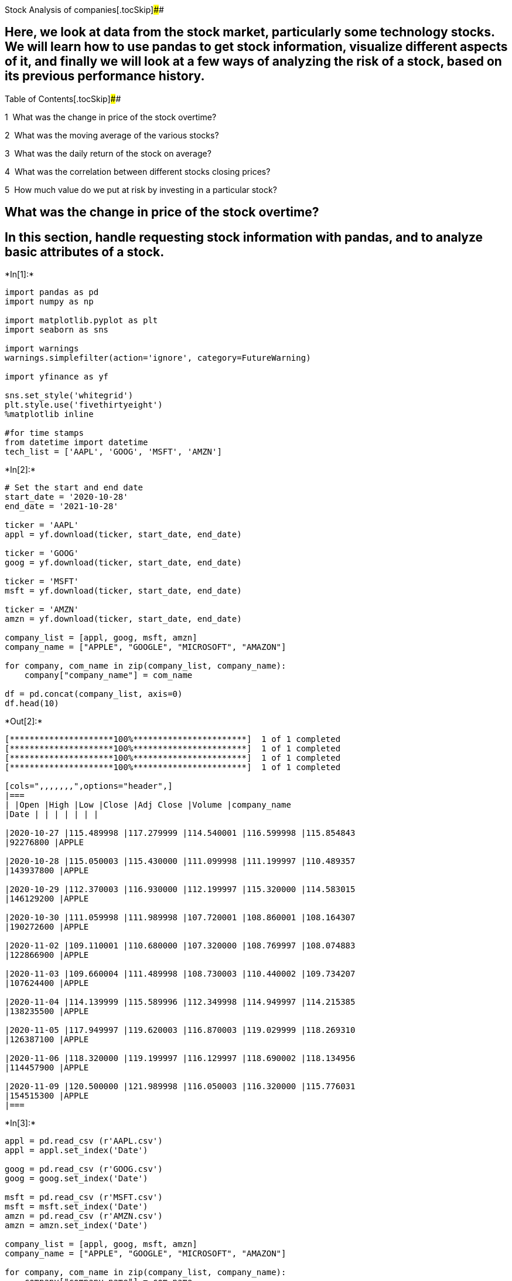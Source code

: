 Stock Analysis of companies[.tocSkip]####



== Here, we look at data from the stock market, particularly some technology stocks. We will learn how to use pandas to get stock information, visualize different aspects of it, and finally we will look at a few ways of analyzing the risk of a stock, based on its previous performance history.

Table of Contents[.tocSkip]####

[.toc-item-num]##1  ##What was the change in price of the stock
overtime?

[.toc-item-num]##2  ##What was the moving average of the various stocks?

[.toc-item-num]##3  ##What was the daily return of the stock on average?

[.toc-item-num]##4  ##What was the correlation between different stocks
closing prices?

[.toc-item-num]##5  ##How much value do we put at risk by investing in a
particular stock?

== What was the change in price of the stock overtime?

== In this section, handle requesting stock information with pandas, and to analyze basic attributes of a stock.


+*In[1]:*+
[source, ipython3]
----
import pandas as pd
import numpy as np

import matplotlib.pyplot as plt
import seaborn as sns

import warnings
warnings.simplefilter(action='ignore', category=FutureWarning)

import yfinance as yf

sns.set_style('whitegrid')
plt.style.use('fivethirtyeight')
%matplotlib inline

#for time stamps
from datetime import datetime
tech_list = ['AAPL', 'GOOG', 'MSFT', 'AMZN']
----


+*In[2]:*+
[source, ipython3]
----
# Set the start and end date
start_date = '2020-10-28'
end_date = '2021-10-28'

ticker = 'AAPL'
appl = yf.download(ticker, start_date, end_date)

ticker = 'GOOG'
goog = yf.download(ticker, start_date, end_date)

ticker = 'MSFT'
msft = yf.download(ticker, start_date, end_date)

ticker = 'AMZN'
amzn = yf.download(ticker, start_date, end_date)

company_list = [appl, goog, msft, amzn]
company_name = ["APPLE", "GOOGLE", "MICROSOFT", "AMAZON"]

for company, com_name in zip(company_list, company_name):
    company["company_name"] = com_name
    
df = pd.concat(company_list, axis=0)
df.head(10)
----


+*Out[2]:*+
----
[*********************100%***********************]  1 of 1 completed
[*********************100%***********************]  1 of 1 completed
[*********************100%***********************]  1 of 1 completed
[*********************100%***********************]  1 of 1 completed

[cols=",,,,,,,",options="header",]
|===
| |Open |High |Low |Close |Adj Close |Volume |company_name
|Date | | | | | | |

|2020-10-27 |115.489998 |117.279999 |114.540001 |116.599998 |115.854843
|92276800 |APPLE

|2020-10-28 |115.050003 |115.430000 |111.099998 |111.199997 |110.489357
|143937800 |APPLE

|2020-10-29 |112.370003 |116.930000 |112.199997 |115.320000 |114.583015
|146129200 |APPLE

|2020-10-30 |111.059998 |111.989998 |107.720001 |108.860001 |108.164307
|190272600 |APPLE

|2020-11-02 |109.110001 |110.680000 |107.320000 |108.769997 |108.074883
|122866900 |APPLE

|2020-11-03 |109.660004 |111.489998 |108.730003 |110.440002 |109.734207
|107624400 |APPLE

|2020-11-04 |114.139999 |115.589996 |112.349998 |114.949997 |114.215385
|138235500 |APPLE

|2020-11-05 |117.949997 |119.620003 |116.870003 |119.029999 |118.269310
|126387100 |APPLE

|2020-11-06 |118.320000 |119.199997 |116.129997 |118.690002 |118.134956
|114457900 |APPLE

|2020-11-09 |120.500000 |121.989998 |116.050003 |116.320000 |115.776031
|154515300 |APPLE
|===
----


+*In[3]:*+
[source, ipython3]
----
appl = pd.read_csv (r'AAPL.csv')
appl = appl.set_index('Date')

goog = pd.read_csv (r'GOOG.csv')
goog = goog.set_index('Date')

msft = pd.read_csv (r'MSFT.csv')
msft = msft.set_index('Date')
amzn = pd.read_csv (r'AMZN.csv')
amzn = amzn.set_index('Date')

company_list = [appl, goog, msft, amzn]
company_name = ["APPLE", "GOOGLE", "MICROSOFT", "AMAZON"]

for company, com_name in zip(company_list, company_name):
    company["company_name"] = com_name
    
df = pd.concat(company_list, axis=0)
df.tail(10)
----


+*Out[3]:*+
----
[cols=",,,,,,,",options="header",]
|===
| |Open |High |Low |Close |Adj Close |Volume |company_name
|Date | | | | | | |

|2021-10-18 |3388.360107 |3449.169922 |3385.100098 |3446.739990
|3446.739990 |3174100 |AMAZON

|2021-10-19 |3434.290039 |3454.689941 |3422.000000 |3444.149902
|3444.149902 |2386100 |AMAZON

|2021-10-20 |3452.659912 |3462.860107 |3400.370117 |3415.060059
|3415.060059 |2139800 |AMAZON

|2021-10-21 |3414.250000 |3440.280029 |3403.000000 |3435.010010
|3435.010010 |1881400 |AMAZON

|2021-10-22 |3421.000000 |3429.840088 |3331.300049 |3335.550049
|3335.550049 |3133800 |AMAZON

|2021-10-25 |3335.000000 |3347.800049 |3297.699951 |3320.370117
|3320.370117 |2226000 |AMAZON

|2021-10-26 |3349.510010 |3416.120117 |3343.979980 |3376.070068
|3376.070068 |2698300 |AMAZON

|2021-10-27 |3388.000000 |3437.000000 |3371.449951 |3392.489990
|3392.489990 |2702200 |AMAZON

|2021-10-28 |3402.100098 |3479.000000 |3386.000000 |3446.570068
|3446.570068 |5648200 |AMAZON

|2021-10-29 |3300.020020 |3355.929932 |3273.320068 |3347.413086
|3347.413086 |4240214 |AMAZON
|===
----


+*In[4]:*+
[source, ipython3]
----
appl.describe()
----


+*Out[4]:*+
----
[cols=",,,,,,",options="header",]
|===
| |Open |High |Low |Close |Adj Close |Volume
|count |254.000000 |254.000000 |254.000000 |254.000000 |254.000000
|2.540000e+02

|mean |133.593879 |134.956890 |132.208042 |133.634901 |133.321158
|9.268483e+07

|std |11.004483 |10.956871 |11.066220 |11.062650 |11.222890
|2.957725e+07

|min |109.110001 |110.680000 |107.320000 |108.769997 |108.074883
|4.639770e+07

|25% |124.605002 |126.160004 |123.209997 |125.074999 |124.805508
|7.232048e+07

|50% |132.394997 |133.980003 |131.085007 |132.175003 |131.839202
|8.744580e+07

|75% |143.765003 |145.042496 |142.705002 |144.552505 |144.336254
|1.077262e+08

|max |156.979996 |157.259995 |154.389999 |156.690002 |156.690002
|1.925415e+08
|===
----


+*In[5]:*+
[source, ipython3]
----
appl.info()
----


+*Out[5]:*+
----
<class 'pandas.core.frame.DataFrame'>
Index: 254 entries, 2020-10-28 to 2021-10-29
Data columns (total 7 columns):
 #   Column        Non-Null Count  Dtype  
---  ------        --------------  -----  
 0   Open          254 non-null    float64
 1   High          254 non-null    float64
 2   Low           254 non-null    float64
 3   Close         254 non-null    float64
 4   Adj Close     254 non-null    float64
 5   Volume        254 non-null    int64  
 6   company_name  254 non-null    object 
dtypes: float64(5), int64(1), object(1)
memory usage: 15.9+ KB
----


+*In[6]:*+
[source, ipython3]
----
# Let's see a historical view of the closing price

plt.figure(figsize=(15,6))
plt.subplots_adjust(top =1.25, bottom =1.2)

for i, company in enumerate(company_list,1):
    plt.subplot(2, 2, i)
    company['Adj Close'].plot()
    plt.ylabel('Adj Close')
    plt.xlabel('Date')
    plt.title(f"Closing Price of {tech_list[i - 1]}")
    
plt.tight_layout()
----


+*Out[6]:*+
----
![png](output_11_0.png)
----


+*In[7]:*+
[source, ipython3]
----
# Now let's plot the total volume of stock being traded each day

plt.figure(figsize = (15,7))
plt.subplots_adjust(top =1.25, bottom =1.2)

for i, company in enumerate(company_list,1):
    plt.subplot(2,2,i)
    company['Volume'].plot()
    plt.ylabel("Volume")
    plt.xlabel ("date")
    plt.title(f"Sales Volume for {tech_list[i-1]}")
    
plt.tight_layout()
----


+*Out[7]:*+
----
![png](output_12_0.png)
----

== Visualizations for the closing price and the volume traded each day.

== What was the moving average of the various stocks?


+*In[8]:*+
[source, ipython3]
----
ma_day =[10, 20, 50]

for ma in ma_day:
    for company in company_list:
        column_name = f"MA for {ma} days"
        company[column_name] = company['Adj Close'].rolling(ma).mean()
----


+*In[9]:*+
[source, ipython3]
----
print(goog.tail(10))
----


+*Out[9]:*+
----
                   Open         High          Low        Close    Adj Close  \
Date                                                                          
2021-10-18  2824.270020  2859.975098  2824.270020  2859.209961  2859.209961   
2021-10-19  2865.830078  2882.139893  2861.919922  2876.439941  2876.439941   
2021-10-20  2884.449951  2884.955078  2838.239990  2848.300049  2848.300049   
2021-10-21  2843.840088  2856.989990  2832.739990  2855.610107  2855.610107   
2021-10-22  2807.020020  2831.169922  2743.409912  2772.500000  2772.500000   
2021-10-25  2776.209961  2784.115967  2734.969971  2775.459961  2775.459961   
2021-10-26  2812.120117  2816.790039  2780.110107  2793.439941  2793.439941   
2021-10-27  2798.050049  2982.360107  2798.050049  2928.550049  2928.550049   
2021-10-28  2945.979980  2948.489990  2895.270020  2922.580078  2922.580078   
2021-10-29  2910.399902  2967.310059  2903.330078  2956.300049  2956.300049   

             Volume company_name  MA for 10 days  MA for 20 days  \
Date                                                               
2021-10-18   828200       GOOGLE     2784.561011     2773.023999   
2021-10-19   765800       GOOGLE     2799.851001     2777.199500   
2021-10-20   897000       GOOGLE     2809.972998     2778.676001   
2021-10-21   742500       GOOGLE     2817.163013     2779.630005   
2021-10-22  1507600       GOOGLE     2814.301001     2775.622009   
2021-10-25  1054100       GOOGLE     2814.152002     2772.894006   
2021-10-26  1412900       GOOGLE     2820.069995     2776.382007   
2021-10-27  2592500       GOOGLE     2837.125000     2788.288513   
2021-10-28  1619900       GOOGLE     2846.559009     2801.152014   
2021-10-29   737968       GOOGLE     2858.839014     2812.504517   

            MA for 50 days  
Date                        
2021-10-18     2809.920601  
2021-10-19     2812.248599  
2021-10-20     2813.976001  
2021-10-21     2816.012402  
2021-10-22     2816.106602  
2021-10-25     2816.253399  
2021-10-26     2816.555796  
2021-10-27     2820.206597  
2021-10-28     2824.030200  
2021-10-29     2828.390801  
----

== Ploting all the additional Moving Averages


+*In[10]:*+
[source, ipython3]
----
df.groupby("company_name").hist(figsize=(12, 12));
----


+*Out[10]:*+
----
![png](output_18_0.png)

![png](output_18_1.png)

![png](output_18_2.png)

![png](output_18_3.png)
----


+*In[11]:*+
[source, ipython3]
----
fig, axes = plt.subplots(nrows=2, ncols =2)
fig.set_figheight(8)
fig.set_figwidth(15)

appl[['Adj Close', 'MA for 10 days', 'MA for 20 days','MA for 50 days']].plot(ax=axes[0,0])
axes[0,0].set_title('APPLE')

goog[['Adj Close', 'MA for 10 days', 'MA for 20 days','MA for 50 days']].plot(ax=axes[0,1])
axes[0,1].set_title('GOOGLE')

msft[['Adj Close', 'MA for 10 days', 'MA for 20 days','MA for 50 days']].plot(ax=axes[1,0])
axes[1,0].set_title('MICROSOFT')

amzn[['Adj Close', 'MA for 10 days', 'MA for 20 days','MA for 50 days']].plot(ax=axes[1,1])
axes[1,1].set_title('AMAZON')

fig.tight_layout()
----


+*Out[11]:*+
----
![png](output_19_0.png)
----

== What was the daily return of the stock on average?

== we’ve done some baseline analysis, let’s go ahead and dive a little deeper. We’re now going to analyze the risk of the stock. In order to do so we’ll need to take a closer look at the daily changes of the stock, and not just its absolute value. Let’s go ahead and use pandas to retrieve the daily returns for the Apple stock.


+*In[12]:*+
[source, ipython3]
----
# we'll use pct_change to find the percent change for each day
for company in company_list:
    company['Daily Return'] = company['Adj Close'].pct_change()
    
#Then we'll plot the daily return percentage
fig, axes = plt.subplots(nrows =2, ncols =2)
fig.set_figheight(8)
fig.set_figwidth(15)

appl['Daily Return'].plot(ax=axes[0,0], legend = True, linestyle ='--', marker='o')
axes[0,0].set_title('APPLE')

goog['Daily Return'].plot(ax=axes[0,1], legend = True, linestyle ='--', marker ='o')
axes[0,1].set_title('GOOGLE')

msft['Daily Return'].plot(ax=axes[1,0], legend = True, linestyle ='--', marker ='o')
axes[1,0].set_title('MICROSOFT')

amzn['Daily Return'].plot(ax=axes[1,1], legend = True, linestyle ='--', marker ='o')
axes[1,1].set_title('AMAZON')

fig.tight_layout()
----


+*Out[12]:*+
----
![png](output_22_0.png)
----

== Below is an overall look at the average daily return using a histogram. We’ll use seaborn to create both a histogram and kde plot on the same figure.


+*In[13]:*+
[source, ipython3]
----
#Note the use of dropna() here, otherwise the NaN vaues can't be read by seaborn

plt.figure(figsize=(12,7))

for i, company in enumerate(company_list,1):
    plt.subplot(2,2,i)
    sns.distplot(company['Daily Return'].dropna(), bins=100, color='purple')
    plt.ylabel('Daily Return')
    plt.title(f'{company_name[i-1]}')
    
#Could have also done:
# appl['Daily Return'].hist()   

plt.tight_layout()
----


+*Out[13]:*+
----
![png](output_24_0.png)
----

== What was the correlation between different stocks closing prices?

== Building a DataFrame with all the [`Close'] columns for each of the stocks dataframes.


+*In[14]:*+
[source, ipython3]
----
tech_list = ['AAPL', 'GOOG', 'MSFT', 'AMZN']

start_date = '2020-10-28'
end_date = '2021-10-28'

ticker = tech_list
df_closing = yf.download(ticker, start_date, end_date)['Adj Close']

df_closing.head()
----


+*Out[14]:*+
----
[*********************100%***********************]  4 of 4 completed

[cols=",,,,",options="header",]
|===
| |AAPL |AMZN |GOOG |MSFT
|Date | | | |
|2020-10-27 |115.854836 |3286.330078 |1604.260010 |211.311005
|2020-10-28 |110.489349 |3162.780029 |1516.619995 |200.837128
|2020-10-29 |114.583015 |3211.010010 |1567.239990 |202.858551
|2020-10-30 |108.164307 |3036.149902 |1621.010010 |200.629028
|2020-11-02 |108.074875 |3004.479980 |1626.030029 |200.490311
|===
----


+*In[15]:*+
[source, ipython3]
----
#Grabing all the closing prices for the tech stock list into one DataFrame

# df_closing = pd.read_csv (r'Adjust Close of Tech Campany.csv')
# df_closing = df_closing.set_index('Date')

# df_closing.head()
----

== Getting the daily return for all the stocks, like we did for the Apple stock.


+*In[16]:*+
[source, ipython3]
----
# Make a new tech returns DataFrame
tech_rets = df_closing.pct_change()
tech_rets.head()
----


+*Out[16]:*+
----
[cols=",,,,",options="header",]
|===
| |AAPL |AMZN |GOOG |MSFT
|Date | | | |
|2020-10-27 |NaN |NaN |NaN |NaN
|2020-10-28 |-0.046312 |-0.037595 |-0.054630 |-0.049566
|2020-10-29 |0.037050 |0.015249 |0.033377 |0.010065
|2020-10-30 |-0.056018 |-0.054456 |0.034309 |-0.010991
|2020-11-02 |-0.000827 |-0.010431 |0.003097 |-0.000691
|===
----

== Comparing the daily percentage return of two stocks to check how correlated. First looking a sotck compared to itself.


+*In[17]:*+
[source, ipython3]
----
# Comparing Google to itself should show a perfectly linear relationship
sns.jointplot('GOOG','GOOG', tech_rets, kind ='scatter', color = 'red')
----


+*Out[17]:*+
----<seaborn.axisgrid.JointGrid at 0x1fa6d2b13d0>
![png](output_32_1.png)
----


+*In[18]:*+
[source, ipython3]
----
# use joinplot to compare the daily returns of Google and Microsoft

sns.jointplot('GOOG','MSFT', tech_rets, kind ='scatter', color = 'red')
----


+*Out[18]:*+
----<seaborn.axisgrid.JointGrid at 0x1fa6d4ae070>
![png](output_33_1.png)
----

== looking if two stocks are perfectly (and positivley) correlated with each other a linear relationship bewteen its daily return values should occur.

== Seaborn and pandas make it very easy to repeat this comparison analysis for every possible combination of stocks in our technology stock ticker list. We can use sns.pairplot() to automatically create this plot


+*In[19]:*+
[source, ipython3]
----
#simply call pairplot on our DataFrame for an automatic visual analysis of all the comparisons
sns.pairplot(tech_rets, kind='reg')
----


+*Out[19]:*+
----<seaborn.axisgrid.PairGrid at 0x1fa6ced1670>
![png](output_35_1.png)
----

== Above did all the relationships on daily returns between all the stocks. A quick glance shows an interesting correlation between Google and Amazon daily returns. It might be interesting to investigate that individual comaprison. While the simplicity of just calling sns.pairplot() is fantastic we can also use sns.PairGrid() for full control of the figure, including what kind of plots go in the diagonal, the upper triangle, and the lower triangle. Below is an example of utilizing the full power of seaborn to achieve this result


+*In[20]:*+
[source, ipython3]
----
#Setting up fingure by naming it return_fig, call Pairplot on the DataFrame

return_fig = sns.PairGrid(tech_rets.dropna())

# Using map_upper we can specify what the upper triangle will look like.

return_fig.map_lower(plt.scatter, color='red')

#  We can also define the lower triangle in the figure, inclufing the plot type (kde) or the color map (BluePurple)

return_fig.map_upper(sns.kdeplot, cmap='cool_d')

# Finally we''l define the daignol as a series of histogram plot of daily return

return_fig.map_diag(plt.hist, bins=30)
----


+*Out[20]:*+
----<seaborn.axisgrid.PairGrid at 0x1fa6d5918b0>
![png](output_37_1.png)
----


+*In[21]:*+
[source, ipython3]
----
returns_fig = sns.PairGrid(df_closing)

returns_fig.map_upper(plt.scatter, color = 'red')

returns_fig.map_lower(sns.kdeplot, cmap='cool_d')

returns_fig.map_diag(plt.hist, bins=30)
----


+*Out[21]:*+
----<seaborn.axisgrid.PairGrid at 0x1fa6d00e640>
![png](output_38_1.png)
----

== Finally, we could also do a correlation plot, to get actual numerical values for the correlation between the stocks’ daily return values. By comparing the closing prices, we see an interesting relationship between Microsoft and Apple.


+*In[22]:*+
[source, ipython3]
----
# NOW use seaborn for a quick correlation plot for the daily returns

sns.heatmap(tech_rets.corr(), annot=True, cmap='YlGnBu')
----


+*Out[22]:*+
----<AxesSubplot:>
![png](output_40_1.png)
----


+*In[23]:*+
[source, ipython3]
----
sns.heatmap(df_closing.corr(), annot=True, cmap='summer')
----


+*Out[23]:*+
----<AxesSubplot:>
![png](output_41_1.png)
----

== as suspected in our PairPlot, here numerically and visually that Microsoft and Amazon had the strongest correlation of daily stock return. It’s also interesting to see that all the technology comapnies are positively correlated.

== How much value do we put at risk by investing in a particular stock?

== There are many ways to quantify risk, one of the most basic ways using the information we’ve gathered on daily percentage returns is by comparing the expected return with the standard deviation of the daily returns


+*In[24]:*+
[source, ipython3]
----
# Let's start by defining a new DataFrame as a clenaed version of the orignal tech_rets DataFrame

rets = tech_rets.dropna()

area = np.pi*20

plt.figure(figsize=(10,7))
plt.scatter(rets.mean(), rets.std(), s=area)
plt.xlabel('Expected return')
plt.ylabel('Risk')

for label, x, y in zip(rets.columns, rets.mean(), rets.std()):
    plt.annotate(label, xy=(x,y), xytext = (100,100), textcoords ='offset points', ha = 'right', va = 'bottom', arrowprops = dict(arrowstyle='-', color ='red', connectionstyle ='arc3, rad=-0'))
----


+*Out[24]:*+
----
![png](output_45_0.png)
----
